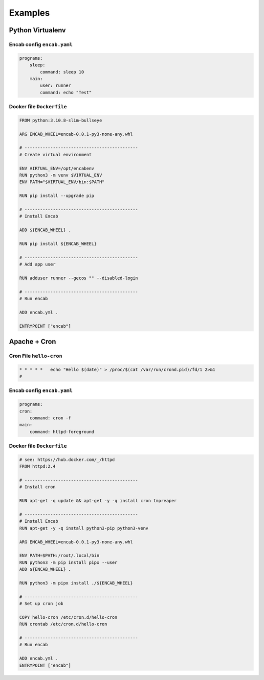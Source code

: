 Examples
========


Python Virtualenv
-----------------

Encab config ``encab.yaml``
~~~~~~~~~~~~~~~~~~~~~~~~~~~

.. code-block:: yaml

    programs:
        sleep:
            command: sleep 10
        main:
            user: runner
            command: echo "Test"


Docker file ``Dockerfile``
~~~~~~~~~~~~~~~~~~~~~~~~~~

.. code-block:: dockerfile

    FROM python:3.10.8-slim-bullseye

    ARG ENCAB_WHEEL=encab-0.0.1-py3-none-any.whl

    # --------------------------------------------
    # Create virtual environment

    ENV VIRTUAL_ENV=/opt/encabenv
    RUN python3 -m venv $VIRTUAL_ENV
    ENV PATH="$VIRTUAL_ENV/bin:$PATH"

    RUN pip install --upgrade pip

    # --------------------------------------------
    # Install Encab 

    ADD ${ENCAB_WHEEL} .

    RUN pip install ${ENCAB_WHEEL}

    # --------------------------------------------
    # Add app user

    RUN adduser runner --gecos "" --disabled-login

    # --------------------------------------------
    # Run encab

    ADD encab.yml .

    ENTRYPOINT ["encab"]



Apache + Cron
-------------

Cron File ``hello-cron``
~~~~~~~~~~~~~~~~~~~~~~~~

.. code-block::

    * * * * *   echo "Hello $(date)" > /proc/$(cat /var/run/crond.pid)/fd/1 2>&1
    #

Encab config ``encab.yaml``
~~~~~~~~~~~~~~~~~~~~~~~~~~~

.. code-block:: yaml

    programs:
    cron:
        command: cron -f
    main:
        command: httpd-foreground

Docker file ``Dockerfile``
~~~~~~~~~~~~~~~~~~~~~~~~~~

.. code-block:: dockerfile

    # see: https://hub.docker.com/_/httpd
    FROM httpd:2.4

    # --------------------------------------------
    # Install cron

    RUN apt-get -q update && apt-get -y -q install cron tmpreaper

    # --------------------------------------------
    # Install Encab 
    RUN apt-get -y -q install python3-pip python3-venv

    ARG ENCAB_WHEEL=encab-0.0.1-py3-none-any.whl

    ENV PATH=$PATH:/root/.local/bin
    RUN python3 -m pip install pipx --user 
    ADD ${ENCAB_WHEEL} .

    RUN python3 -m pipx install ./${ENCAB_WHEEL}

    # --------------------------------------------
    # Set up cron job

    COPY hello-cron /etc/cron.d/hello-cron
    RUN crontab /etc/cron.d/hello-cron

    # --------------------------------------------
    # Run encab

    ADD encab.yml .
    ENTRYPOINT ["encab"]

